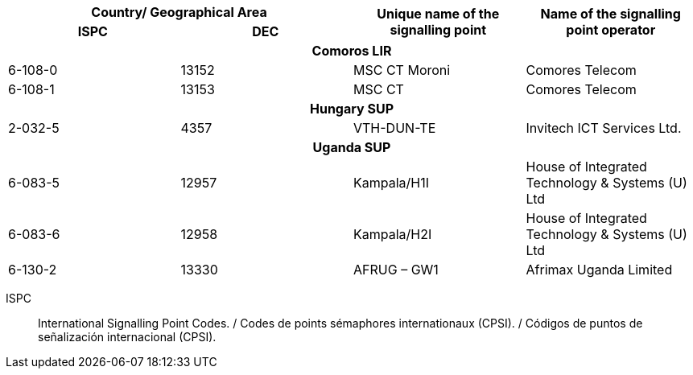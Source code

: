 |===
2+h| Country/ Geographical Area .2+h| Unique name of the signalling point .2+h| Name of the signalling point operator
h| ISPC h| DEC

4+h| *Comoros LIR*
| 6-108-0 | 13152 | MSC CT Moroni | Comores Telecom
| 6-108-1 | 13153 | MSC CT | Comores Telecom

4+h| *Hungary SUP*
| 2-032-5 | 4357 | VTH-DUN-TE | Invitech ICT Services Ltd.

4+h| *Uganda SUP*
| 6-083-5 | 12957 | Kampala/H1I | House of Integrated Technology & Systems (U) Ltd
| 6-083-6 | 12958 | Kampala/H2I | House of Integrated Technology & Systems (U) Ltd
| 6-130-2 | 13330 | AFRUG – GW1 | Afrimax Uganda Limited

|===

ISPC:: International Signalling Point Codes. / Codes de points sémaphores internationaux (CPSI). / Códigos de puntos de señalización internacional (CPSI).
